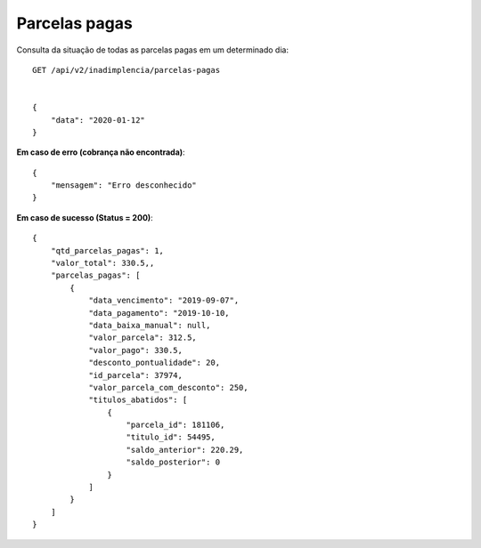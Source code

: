 Parcelas pagas
============

Consulta da situação de todas as parcelas pagas em um determinado dia::

    GET /api/v2/inadimplencia/parcelas-pagas


    {
        "data": "2020-01-12"
    }



**Em caso de erro (cobrança não encontrada)**::

    {
        "mensagem": "Erro desconhecido"
    }


**Em caso de sucesso (Status = 200)**::

    {
        "qtd_parcelas_pagas": 1,
        "valor_total": 330.5,,
        "parcelas_pagas": [
            {
                "data_vencimento": "2019-09-07",
                "data_pagamento": "2019-10-10,
                "data_baixa_manual": null,
                "valor_parcela": 312.5,
                "valor_pago": 330.5,
                "desconto_pontualidade": 20,
                "id_parcela": 37974,
                "valor_parcela_com_desconto": 250,
                "titulos_abatidos": [
                    {
                        "parcela_id": 181106,
                        "titulo_id": 54495,
                        "saldo_anterior": 220.29,
                        "saldo_posterior": 0
                    }
                ]
            }
        ]
    }

